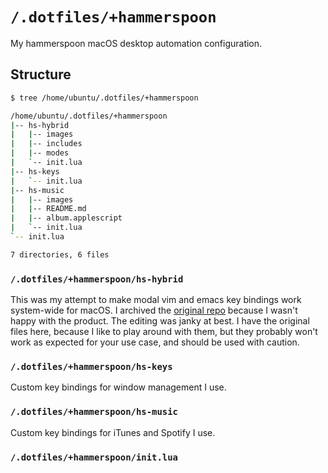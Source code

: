 * =/.dotfiles/+hammerspoon=
My hammerspoon macOS desktop automation configuration.

** Structure
#+BEGIN_SRC bash
$ tree /home/ubuntu/.dotfiles/+hammerspoon

/home/ubuntu/.dotfiles/+hammerspoon
|-- hs-hybrid
|   |-- images
|   |-- includes
|   |-- modes
|   `-- init.lua
|-- hs-keys
|   `-- init.lua
|-- hs-music
|   |-- images
|   |-- README.md
|   |-- album.applescript
|   `-- init.lua
`-- init.lua

7 directories, 6 files

#+END_SRC
*** =/.dotfiles/+hammerspoon/hs-hybrid=
This was my attempt to make modal vim and emacs key bindings work system-wide for macOS. I archived the [[https://github.com/armcburney/hs-hybrid][original repo]] because I wasn't happy with the product. The editing was janky at best. I have the original files here, because I like to play around with them, but they probably won't work as expected for your use case, and should be used with caution.

*** =/.dotfiles/+hammerspoon/hs-keys=
Custom key bindings for window management I use.

*** =/.dotfiles/+hammerspoon/hs-music=
Custom key bindings for iTunes and Spotify I use.

*** =/.dotfiles/+hammerspoon/init.lua=